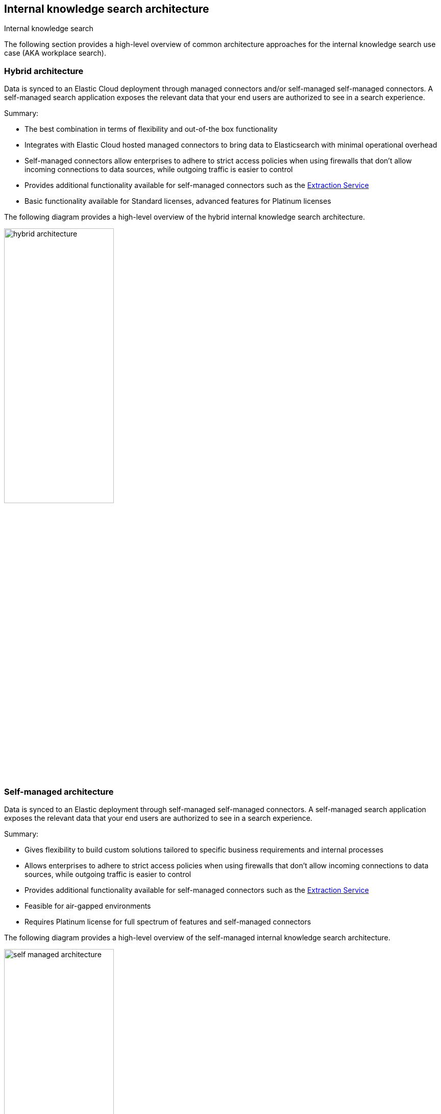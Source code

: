 [#es-connectors-overview-architecture]
== Internal knowledge search architecture
++++
<titleabbrev>Internal knowledge search</titleabbrev>
++++

The following section provides a high-level overview of common architecture approaches for the internal knowledge search use case (AKA workplace search).

[discrete#es-connectors-overview-architecture-hybrid]
=== Hybrid architecture

Data is synced to an Elastic Cloud deployment through managed connectors and/or self-managed self-managed connectors. 
A self-managed search application exposes the relevant data that your end users are authorized to see in a search experience.

Summary:

* The best combination in terms of flexibility and out-of-the box functionality
* Integrates with Elastic Cloud hosted managed connectors to bring data to Elasticsearch with minimal operational overhead
* Self-managed connectors allow enterprises to adhere to strict access policies when using firewalls that don't allow incoming connections to data sources, while outgoing traffic is easier to control
* Provides additional functionality available for self-managed connectors such as the <<es-connectors-content-extraction-local,Extraction Service>>
* Basic functionality available for Standard licenses, advanced features for Platinum licenses

The following diagram provides a high-level overview of the hybrid internal knowledge search architecture.

[.screenshot]
image::images/hybrid-architecture.png[align="center",width="50%"]

[discrete#es-connectors-overview-architecture-self-managed]
=== Self-managed architecture

Data is synced to an Elastic deployment through self-managed self-managed connectors. 
A self-managed search application exposes the relevant data that your end users are authorized to see in a search experience.

Summary:

* Gives flexibility to build custom solutions tailored to specific business requirements and internal processes
* Allows enterprises to adhere to strict access policies when using firewalls that don't allow incoming connections to data sources, while outgoing traffic is easier to control
* Provides additional functionality available for self-managed connectors such as the <<es-connectors-content-extraction-local,Extraction Service>>
* Feasible for air-gapped environments
* Requires Platinum license for full spectrum of features and self-managed connectors

The following diagram provides a high-level overview of the self-managed internal knowledge search architecture.

[.screenshot]
image::images/self-managed-architecture.png[align="center",width="50%"]